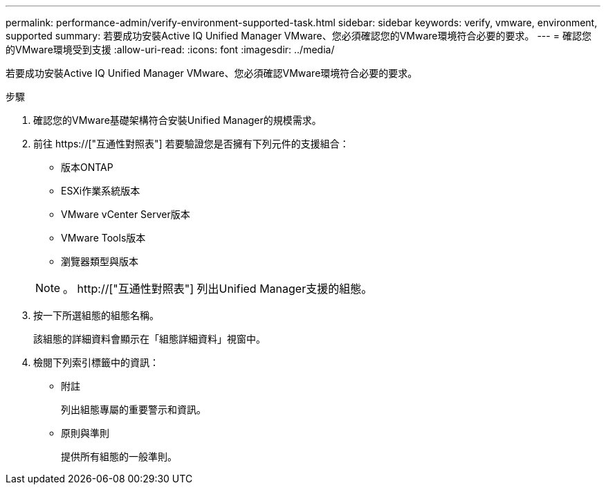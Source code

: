---
permalink: performance-admin/verify-environment-supported-task.html 
sidebar: sidebar 
keywords: verify, vmware, environment, supported 
summary: 若要成功安裝Active IQ Unified Manager VMware、您必須確認您的VMware環境符合必要的要求。 
---
= 確認您的VMware環境受到支援
:allow-uri-read: 
:icons: font
:imagesdir: ../media/


[role="lead"]
若要成功安裝Active IQ Unified Manager VMware、您必須確認VMware環境符合必要的要求。

.步驟
. 確認您的VMware基礎架構符合安裝Unified Manager的規模需求。
. 前往 https://["互通性對照表"] 若要驗證您是否擁有下列元件的支援組合：
+
** 版本ONTAP
** ESXi作業系統版本
** VMware vCenter Server版本
** VMware Tools版本
** 瀏覽器類型與版本


+
[NOTE]
====
。 http://["互通性對照表"] 列出Unified Manager支援的組態。

====
. 按一下所選組態的組態名稱。
+
該組態的詳細資料會顯示在「組態詳細資料」視窗中。

. 檢閱下列索引標籤中的資訊：
+
** 附註
+
列出組態專屬的重要警示和資訊。

** 原則與準則
+
提供所有組態的一般準則。




